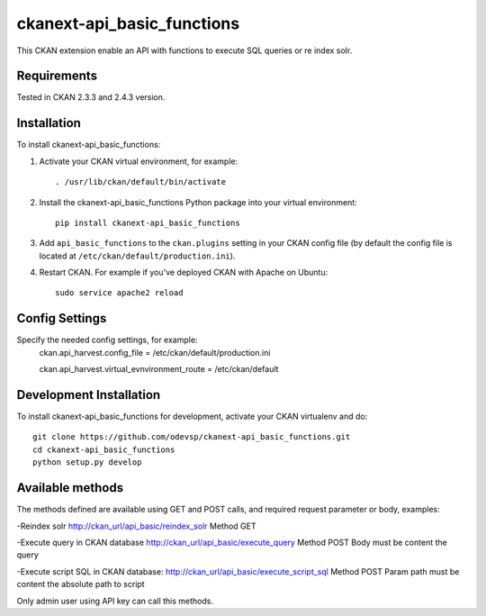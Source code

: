
=============
ckanext-api_basic_functions
=============

..
This CKAN extension enable an API with functions to execute SQL queries or re index solr.

------------
Requirements
------------

Tested in CKAN 2.3.3 and 2.4.3 version.


------------
Installation
------------

.. Add any additional install steps to the list below.
   For example installing any non-Python dependencies or adding any required
   config settings.

To install ckanext-api_basic_functions:

1. Activate your CKAN virtual environment, for example::

     . /usr/lib/ckan/default/bin/activate

2. Install the ckanext-api_basic_functions Python package into your virtual environment::

     pip install ckanext-api_basic_functions

3. Add ``api_basic_functions`` to the ``ckan.plugins`` setting in your CKAN
   config file (by default the config file is located at
   ``/etc/ckan/default/production.ini``).

4. Restart CKAN. For example if you've deployed CKAN with Apache on Ubuntu::

     sudo service apache2 reload


---------------
Config Settings
---------------

Specify the needed config settings, for example:
    ckan.api_harvest.config_file = /etc/ckan/default/production.ini

    ckan.api_harvest.virtual_evnvironment_route = /etc/ckan/default


------------------------
Development Installation
------------------------

To install ckanext-api_basic_functions for development, activate your CKAN virtualenv and
do::

    git clone https://github.com/odevsp/ckanext-api_basic_functions.git
    cd ckanext-api_basic_functions
    python setup.py develop


------------------------
Available methods
------------------------

The methods defined are available using GET and POST calls, and required request parameter or body, examples:

-Reindex solr
http://ckan_url/api_basic/reindex_solr
Method GET

-Execute query in CKAN database
http://ckan_url/api_basic/execute_query
Method POST
Body must be content the query

-Execute script SQL in CKAN database:
http://ckan_url/api_basic/execute_script_sql
Method POST
Param path must be content the absolute path to script

Only admin user using API key can call this methods.
